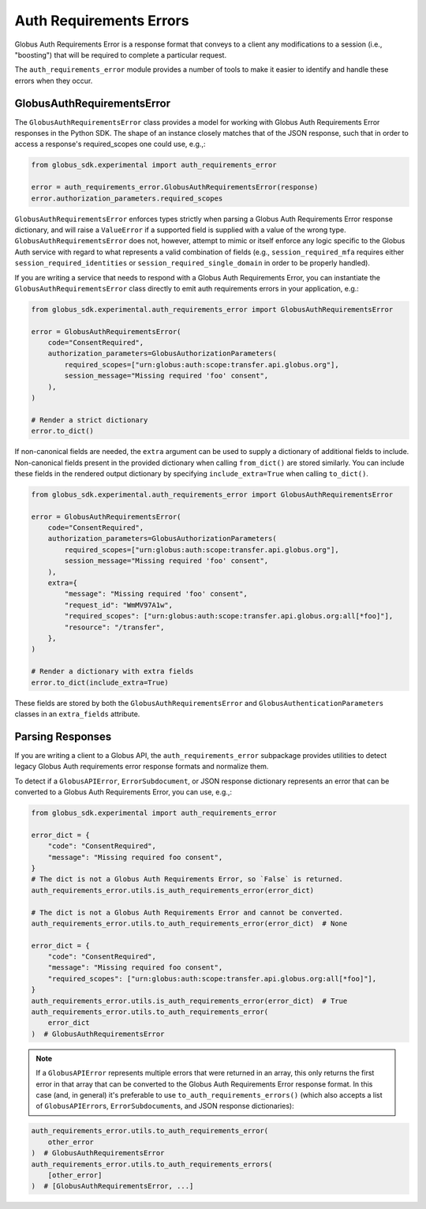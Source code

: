 Auth Requirements Errors
========================

Globus Auth Requirements Error is a response format that conveys to a client any
modifications to a session (i.e., "boosting") that will be required
to complete a particular request.

The ``auth_requirements_error`` module provides a number of tools to make it easier to
identify and handle these errors when they occur.

GlobusAuthRequirementsError
---------------------------

The ``GlobusAuthRequirementsError`` class provides a model for working with Globus
Auth Requirements Error responses in the Python SDK. The shape of an instance closely
matches that of the JSON response, such that in order to access a
response's required_scopes one could use, e.g.,:

.. code-block:: python

    from globus_sdk.experimental import auth_requirements_error

    error = auth_requirements_error.GlobusAuthRequirementsError(response)
    error.authorization_parameters.required_scopes

``GlobusAuthRequirementsError`` enforces types strictly when parsing a Globus
Auth Requirements Error response dictionary, and will raise a ``ValueError`` if a
supported field is supplied with a value of the wrong type.
``GlobusAuthRequirementsError`` does not, however, attempt to mimic or itself enforce
any logic specific to the Globus Auth service with regard to what represents a valid
combination of fields (e.g., ``session_required_mfa`` requires either
``session_required_identities`` or ``session_required_single_domain``
in order to be properly handled).

If you are writing a service that needs to respond with a Globus Auth Requirements Error, you can
instantiate the ``GlobusAuthRequirementsError`` class directly to emit auth requirements errors
in your application, e.g.:

.. code-block:: python

    from globus_sdk.experimental.auth_requirements_error import GlobusAuthRequirementsError

    error = GlobusAuthRequirementsError(
        code="ConsentRequired",
        authorization_parameters=GlobusAuthorizationParameters(
            required_scopes=["urn:globus:auth:scope:transfer.api.globus.org"],
            session_message="Missing required 'foo' consent",
        ),
    )

    # Render a strict dictionary
    error.to_dict()

If non-canonical fields are needed, the ``extra`` argument can be used to
supply a dictionary of additional fields to include. Non-canonical fields present
in the provided dictionary when calling ``from_dict()`` are stored similarly.
You can include these fields in the rendered output dictionary
by specifying ``include_extra=True`` when calling ``to_dict()``.

.. code-block:: python

    from globus_sdk.experimental.auth_requirements_error import GlobusAuthRequirementsError

    error = GlobusAuthRequirementsError(
        code="ConsentRequired",
        authorization_parameters=GlobusAuthorizationParameters(
            required_scopes=["urn:globus:auth:scope:transfer.api.globus.org"],
            session_message="Missing required 'foo' consent",
        ),
        extra={
            "message": "Missing required 'foo' consent",
            "request_id": "WmMV97A1w",
            "required_scopes": ["urn:globus:auth:scope:transfer.api.globus.org:all[*foo]"],
            "resource": "/transfer",
        },
    )

    # Render a dictionary with extra fields
    error.to_dict(include_extra=True)

These fields are stored by both the ``GlobusAuthRequirementsError`` and
``GlobusAuthenticationParameters`` classes in an ``extra_fields``
attribute.

Parsing Responses
-----------------

If you are writing a client to a Globus API, the ``auth_requirements_error`` subpackage
provides utilities to detect legacy Globus Auth requirements error response
formats and normalize them.

To detect if a ``GlobusAPIError``, ``ErrorSubdocument``, or JSON response
dictionary represents an error that can be converted to a Globus Auth
Requirements Error, you can use, e.g.,:

.. code-block:: python

    from globus_sdk.experimental import auth_requirements_error

    error_dict = {
        "code": "ConsentRequired",
        "message": "Missing required foo consent",
    }
    # The dict is not a Globus Auth Requirements Error, so `False` is returned.
    auth_requirements_error.utils.is_auth_requirements_error(error_dict)

    # The dict is not a Globus Auth Requirements Error and cannot be converted.
    auth_requirements_error.utils.to_auth_requirements_error(error_dict)  # None

    error_dict = {
        "code": "ConsentRequired",
        "message": "Missing required foo consent",
        "required_scopes": ["urn:globus:auth:scope:transfer.api.globus.org:all[*foo]"],
    }
    auth_requirements_error.utils.is_auth_requirements_error(error_dict)  # True
    auth_requirements_error.utils.to_auth_requirements_error(
        error_dict
    )  # GlobusAuthRequirementsError

.. note::

    If a ``GlobusAPIError`` represents multiple errors that were returned in an
    array, this only returns the first error in that array that can be
    converted to the Globus Auth Requirements Error response format. In this case (and,
    in general) it's preferable to use ``to_auth_requirements_errors()`` (which also
    accepts a list of ``GlobusAPIError``\ s, ``ErrorSubdocument``\ s, and JSON
    response dictionaries):

.. code-block:: python

    auth_requirements_error.utils.to_auth_requirements_error(
        other_error
    )  # GlobusAuthRequirementsError
    auth_requirements_error.utils.to_auth_requirements_errors(
        [other_error]
    )  # [GlobusAuthRequirementsError, ...]
